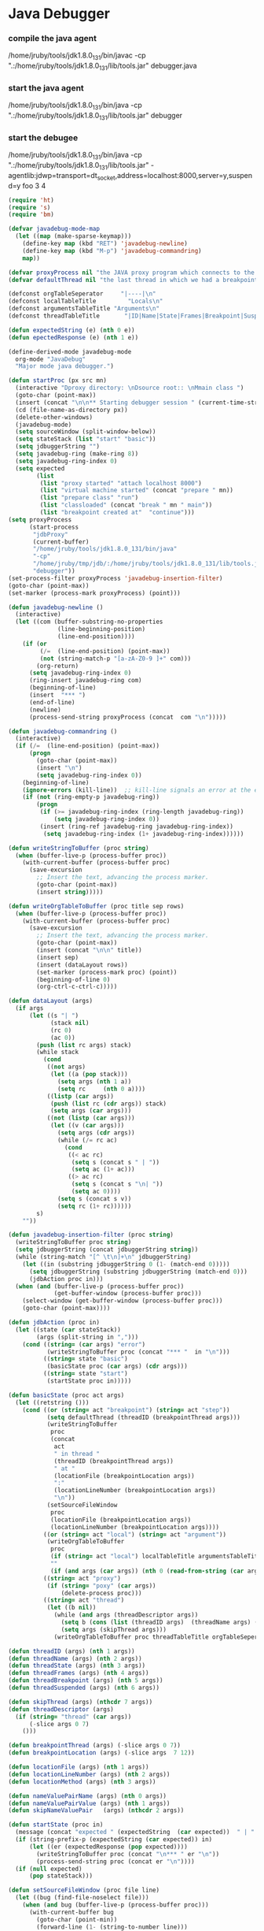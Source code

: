 * Java Debugger

*** compile the java agent

/home/jruby/tools/jdk1.8.0_131/bin/javac -cp ".:/home/jruby/tools/jdk1.8.0_131/lib/tools.jar" debugger.java

*** start the java agent

/home/jruby/tools/jdk1.8.0_131/bin/java -cp ".:/home/jruby/tools/jdk1.8.0_131/lib/tools.jar" debugger

*** start the debugee 

/home/jruby/tools/jdk1.8.0_131/bin/java -cp ".:/home/jruby/tools/jdk1.8.0_131/lib/tools.jar" -agentlib:jdwp=transport=dt_socket,address=localhost:8000,server=y,suspend=y foo 3 4

#+BEGIN_SRC emacs-lisp :tangle yes
  (require 'ht)
  (require 's)
  (require 'bm)

  (defvar javadebug-mode-map
    (let ((map (make-sparse-keymap)))
      (define-key map (kbd "RET") 'javadebug-newline)
      (define-key map (kbd "M-p") 'javadebug-commandring)
      map))

  (defvar proxyProcess nil "the JAVA proxy program which connects to the program to be debugged")
  (defvar defaultThread nil "the last thread in which we had a breakpoint. use this thread if no thread number is specified in a command")

  (defconst orgTableSeperator     "|----|\n"                                                                 "string to seperate table title from contents")
  (defconst localTableTitle         "Locals\n"                                                              "title tor local variables table")
  (defconst argumentsTableTitle "Arguments\n"                                                        "title for method arguments table")
  (defconst threadTableTitle       "|ID|Name|State|Frames|Breakpoint|Suspended|\n"    "title for thread table")

  (defun expectedString (e) (nth 0 e))
  (defun epectedResponse (e) (nth 1 e))

  (define-derived-mode javadebug-mode
    org-mode "JavaDebug"
    "Major mode java debugger.")

  (defun startProc (px src mn)
    (interactive "Dproxy directory: \nDsource root:: \nMmain class ")
    (goto-char (point-max))
    (insert (concat "\n\n** Starting debugger session " (current-time-string) ".\n\tProxy directory: " px ".\n\tSource root: " src ".\n\tMain class: " mn ".\n\n"));
    (cd (file-name-as-directory px))
    (delete-other-windows)
    (javadebug-mode)
    (setq sourceWindow (split-window-below))
    (setq stateStack (list "start" "basic"))
    (setq jdbuggerString "")
    (setq javadebug-ring (make-ring 8))
    (setq javadebug-ring-index 0)
    (setq expected
          (list
           (list "proxy started" "attach localhost 8000")
           (list "virtual machine started" (concat "prepare " mn))
           (list "prepare class" "run")
           (list "classloaded" (concat "break " mn " main"))
           (list "breakpoint created at"  "continue")))
  (setq proxyProcess
        (start-process 
         "jdbProxy" 
         (current-buffer)
         "/home/jruby/tools/jdk1.8.0_131/bin/java" 
         "-cp" 
         "/home/jruby/tmp/jdb/:/home/jruby/tools/jdk1.8.0_131/lib/tools.jar" 
         "debugger"))
  (set-process-filter proxyProcess 'javadebug-insertion-filter)
  (goto-char (point-max))
  (set-marker (process-mark proxyProcess) (point)))

  (defun javadebug-newline ()
    (interactive)
    (let ((com (buffer-substring-no-properties
                (line-beginning-position)
                (line-end-position))))
      (if (or 
           (/=  (line-end-position) (point-max))
           (not (string-match-p "[a-zA-Z0-9 ]+" com)))
          (org-return)
        (setq javadebug-ring-index 0)
        (ring-insert javadebug-ring com)
        (beginning-of-line)
        (insert  "*** ")
        (end-of-line)
        (newline)
        (process-send-string proxyProcess (concat  com "\n")))))

  (defun javadebug-commandring ()
    (interactive)
    (if (/=  (line-end-position) (point-max))
        (progn
          (goto-char (point-max))
          (insert "\n")
          (setq javadebug-ring-index 0))
      (beginning-of-line)
      (ignore-errors (kill-line))  ;; kill-line signals an error at the end of buffer
      (if (not (ring-empty-p javadebug-ring))
          (progn
           (if (>= javadebug-ring-index (ring-length javadebug-ring))
               (setq javadebug-ring-index 0))
           (insert (ring-ref javadebug-ring javadebug-ring-index))
            (setq javadebug-ring-index (1+ javadebug-ring-index))))))

  (defun writeStringToBuffer (proc string)
    (when (buffer-live-p (process-buffer proc))
      (with-current-buffer (process-buffer proc)
        (save-excursion
          ;; Insert the text, advancing the process marker.
          (goto-char (point-max))
          (insert string)))))

  (defun writeOrgTableToBuffer (proc title sep rows)
    (when (buffer-live-p (process-buffer proc))
      (with-current-buffer (process-buffer proc)
        (save-excursion
          ;; Insert the text, advancing the process marker.
          (goto-char (point-max))
          (insert (concat "\n\n" title))
          (insert sep)
          (insert (dataLayout rows))
          (set-marker (process-mark proc) (point))
          (beginning-of-line 0)
          (org-ctrl-c-ctrl-c)))))

  (defun dataLayout (args)
    (if args
        (let ((s "| ")
              (stack nil)
              (rc 0)
              (ac 0))
          (push (list rc args) stack)
          (while stack
            (cond
             ((not args)
              (let ((a (pop stack)))
                (setq args (nth 1 a))
                (setq rc     (nth 0 a))))
             ((listp (car args))
              (push (list rc (cdr args)) stack)
              (setq args (car args)))
             ((not (listp (car args)))
              (let ((v (car args)))
                (setq args (cdr args))
                (while (/= rc ac)
                  (cond
                   ((< ac rc)
                    (setq s (concat s " | "))
                    (setq ac (1+ ac)))
                   ((> ac rc)
                    (setq s (concat s "\n| "))
                    (setq ac 0))))
                (setq s (concat s v))
                (setq rc (1+ rc))))))
          s)
      ""))

  (defun javadebug-insertion-filter (proc string)
    (writeStringToBuffer proc string)
    (setq jdbuggerString (concat jdbuggerString string))
    (while (string-match "[^ \t\n]+\n" jdbuggerString)
      (let ((in (substring jdbuggerString 0 (1- (match-end 0)))))
        (setq jdbuggerString (substring jdbuggerString (match-end 0)))
        (jdbAction proc in)))
    (when (and (buffer-live-p (process-buffer proc))
               (get-buffer-window (process-buffer proc)))
      (select-window (get-buffer-window (process-buffer proc)))
      (goto-char (point-max))))

  (defun jdbAction (proc in)
    (let ((state (car stateStack))
          (args (split-string in ",")))
      (cond ((string= (car args) "error")
             (writeStringToBuffer proc (concat "*** "  in "\n")))
            ((string= state "basic")
             (basicState proc (car args) (cdr args)))
            ((string= state "start")
             (startState proc in)))))

  (defun basicState (proc act args)
    (let ((retstring ()))
      (cond ((or (string= act "breakpoint") (string= act "step"))
             (setq defaultThread (threadID (breakpointThread args)))
             (writeStringToBuffer
              proc
              (concat
               act
               " in thread "
               (threadID (breakpointThread args))
               " at "              
               (locationFile (breakpointLocation args))
               ":"
               (locationLineNumber (breakpointLocation args))
               "\n"))
             (setSourceFileWindow
              proc
              (locationFile (breakpointLocation args))
              (locationLineNumber (breakpointLocation args))))
            ((or (string= act "local") (string= act "argument"))
             (writeOrgTableToBuffer
              proc
              (if (string= act "local") localTableTitle argumentsTableTitle)
              ""
              (if (and args (car args)) (nth 0 (read-from-string (car args))) nil)))
            ((string= act "proxy")
             (if (string= "poxy" (car args))
                 (delete-process proc)))
            ((string= act "thread")
             (let ((b nil))
               (while (and args (threadDescriptor args))
                 (setq b (cons (list (threadID args)  (threadName args) (threadState args)  (threadFrames args)  (threadBreakpoint args) (threadSuspended args)) b))
                 (setq args (skipThread args)))
               (writeOrgTableToBuffer proc threadTableTitle orgTableSeperator b))))))

  (defun threadID (args) (nth 1 args))
  (defun threadName (args) (nth 2 args))
  (defun threadState (args) (nth 3 args))
  (defun threadFrames (args) (nth 4 args))
  (defun threadBreakpoint (args) (nth 5 args))
  (defun threadSuspended (args) (nth 6 args))

  (defun skipThread (args) (nthcdr 7 args))
  (defun threadDescriptor (args)
    (if (string= "thread" (car args))
        (-slice args 0 7)
      ()))

  (defun breakpointThread (args) (-slice args 0 7))
  (defun breakpointLocation (args) (-slice args  7 12))

  (defun locationFile (args) (nth 1 args))
  (defun locationLineNumber (args) (nth 2 args))
  (defun locationMethod (args) (nth 3 args))

  (defun nameValuePairName (args) (nth 0 args))
  (defun nameValuePairValue (args) (nth 1 args))
  (defun skipNameValuePair   (args) (nthcdr 2 args))

  (defun startState (proc in)
    (message (concat "expected " (expectedString  (car expected))  " | " in))
    (if (string-prefix-p (expectedString (car expected)) in)
        (let ((er (expectedResponse (pop expected))))
          (writeStringToBuffer proc (concat "\n*** " er "\n"))
          (process-send-string proc (concat er "\n"))))
    (if (null expected)
        (pop stateStack)))

  (defun setSourceFileWindow (proc file line)
    (let ((bug (find-file-noselect file)))
      (when (and bug (buffer-live-p (process-buffer proc)))
        (with-current-buffer bug
          (goto-char (point-min))
          (forward-line (1- (string-to-number line)))
          (bm-remove-all-all-buffers)
          (bm-toggle))
        (with-current-buffer (process-buffer proc)
          (goto-char (point-max)))
        (if (= (length (window-list)) 1)
            (split-window))
        (winForOtherBuffer bug (process-buffer proc))
        (let ((procWin (winForOtherBuffer (process-buffer proc) bug)))
          (if procWin
              (select-window procWin))))))

  (defun winForOtherBuffer (buffer notbuffer)
    (let ((win (get-buffer-window buffer)))
      (when (not win)
        (let  ((wl (window-list)))
          (while (and wl (eq notbuffer (window-buffer (car wl))))
            (setq wl (cdr wl)))
          (setq win (if wl (car wl) (car (window-list))))
          (set-window-buffer win buffer)))
      win))

#+END_SRC

#+RESULTS:
: winForOtherBuffer





** Starting debugger session Fri Dec  8 16:09:24 2017.
	Proxy directory: /home/jruby/tmp/jdb/.
	Source root: /home/jruby/tmp/jdb/.
	Main class: foo.

proxy started



** Starting debugger session Sat Dec  9 18:41:37 2017.
	Proxy directory: /home/jruby/tmp/jdb/.
	Source root: /home/jruby/tmp/jdb/.
	Main class: foo.


Process jdbProxy finished


** Starting debugger session Sat Dec  9 19:14:16 2017.
	Proxy directory: /home/jruby/tmp/jdb/.
	Source root: /home/jruby/tmp/jdb/.
	Main class: foo.

proxy started

*** attach localhost 8000
attached,created virtual machine
virtual machine started

*** prepare foo
prepare class foo

*** run
resuming target program
classloaded,foo

*** break foo main
breakpoint created at foo:8

*** continue
resuming target program
breakpoint,thread,1,main,running,1,true,true,location,foo.java,8,main
breakpoint in thread 1 at foo.java:8
*** breakpoint foo sum
error,unknown command
error,unknown command
error,unknown command
*** error,unknown command
*** error,unknown command
*** error,unknown command
*** break foo sum
breakpoint created at foo:35
*** continue
resuming target program
breakpoint,thread,1,main,running,2,true,true,location,foo.java,35,sum
breakpoint in thread 1 at foo.java:35
*** this
error,this thread-id frame-id
*** error,this thread-id frame-id
*** this 1 0
getValueString instance of foo(id=70) ,  v.type.name() foo , v.type.toString  class foo (loaded by instance of sun.misc.Launcher$AppClassLoader(id=71)) , is ClassType true , v.getClass class com.sun.tools.jdi.ObjectReferenceImpl, is ReferenceType true, value is ObjectReference true
getValueString 0 ,  v.type.name() int , v.type.toString  int , is ClassType false , v.getClass class com.sun.tools.jdi.IntegerValueImpl, is ReferenceType false, value is ObjectReference false
getValueString 1 ,  v.type.name() int , v.type.toString  int , is ClassType false , v.getClass class com.sun.tools.jdi.IntegerValueImpl, is ReferenceType false, value is ObjectReference false
this,( "a" "0" )( "b" "1" )) 
